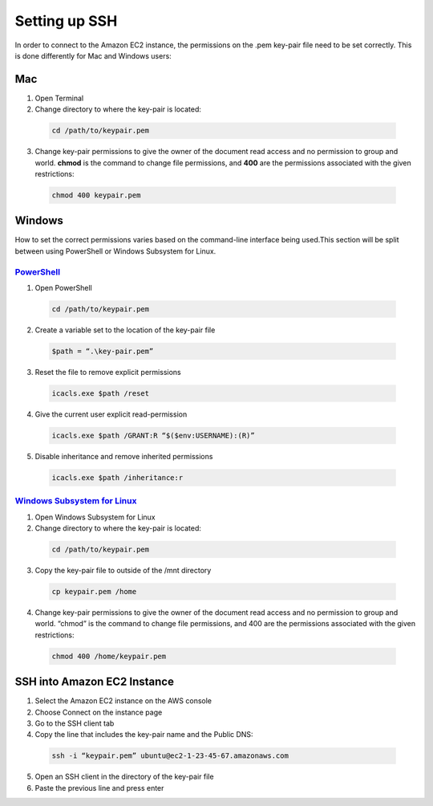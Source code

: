 ==============
Setting up SSH
==============
In order to connect to the Amazon EC2 instance, the permissions on the .pem key-pair file need to be set correctly. This is done differently for Mac and Windows users:

Mac
===

1. Open Terminal
2. Change directory to where the key-pair is located:

 .. code-block:: bash 

    cd /path/to/keypair.pem
3. Change key-pair permissions to give the owner of the document read access and no permission to group and world. **chmod** is the command to change file permissions, and **400** are the permissions associated with the given restrictions:

 .. code-block:: bash 

    chmod 400 keypair.pem

Windows
=======
How to set the correct permissions varies based on the command-line interface being used.This section will be split between using PowerShell or Windows Subsystem for Linux. 

`PowerShell <https://docs.microsoft.com/en-us/powershell/scripting/overview?view=powershell-7.2>`_
---------------------------------------------------------------------------------------------------
1. Open PowerShell

 .. code-block:: bash 

    cd /path/to/keypair.pem
2. Create a variable set to the location of the key-pair file

 .. code-block:: bash 

    $path = “.\key-pair.pem”
3. Reset the file to remove explicit permissions

 .. code-block:: bash 

    icacls.exe $path /reset
4. Give the current user explicit read-permission

 .. code-block:: bash 

    icacls.exe $path /GRANT:R “$($env:USERNAME):(R)”
5. Disable inheritance and remove inherited permissions

 .. code-block:: bash 

    icacls.exe $path /inheritance:r

`Windows Subsystem for Linux  <https://docs.microsoft.com/en-us/windows/wsl/install>`_
---------------------------------------------------------------------------------------
1. Open Windows Subsystem for Linux
2. Change directory to where the key-pair is located:

 .. code-block:: bash 

    cd /path/to/keypair.pem
3. Copy the key-pair file to outside of the /mnt directory

 .. code-block:: bash 

    cp keypair.pem /home
4. Change key-pair permissions to give the owner of the document read access and no permission to group and world. “chmod” is the command to change file permissions, and 400 are the permissions associated with the given restrictions:

 .. code-block:: bash 

    chmod 400 /home/keypair.pem

SSH into Amazon EC2 Instance
============================
1. Select the Amazon EC2 instance on the AWS console
2. Choose Connect on the instance page
3. Go to the SSH client tab
4. Copy the line that includes the key-pair name and the Public DNS:

 .. code-block:: bash 

    ssh -i “keypair.pem” ubuntu@ec2-1-23-45-67.amazonaws.com
5. Open an SSH client in the directory of the key-pair file 
6. Paste the previous line and press enter
